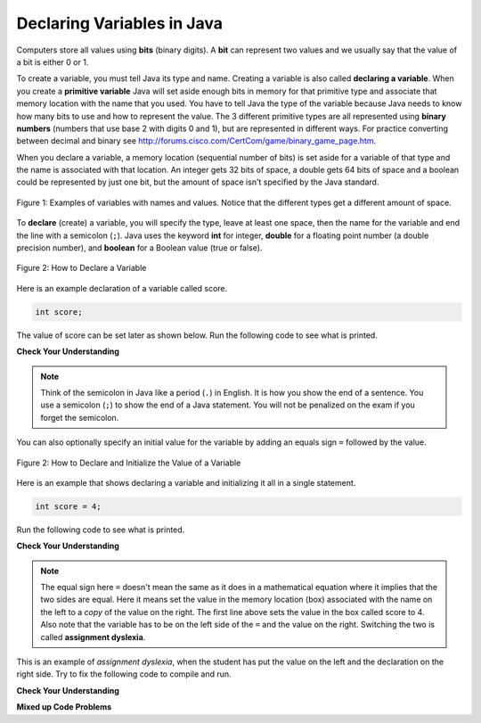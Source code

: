 .. qnum::
   :prefix: 3-2-
   :start: 1
   
Declaring Variables in Java
---------------------------

..	index::
	single: bit
	single: binary digit
	single: declare
	pair: variable; declare

Computers store all values using **bits** (binary digits).  A **bit** can represent two values and we usually say that the value of a bit is either 0 or 1.  

To create a variable, you must tell Java its type and name.  Creating a variable is also called **declaring a variable**.  When you create a **primitive variable** Java will set aside enough bits in memory for that primitive type and associate that memory location with the name that you used.  You have to tell Java the type of the variable because Java needs to know how many bits to use and how to represent the value.  The 3 different primitive types
are all represented using **binary numbers** (numbers that use base 2 with digits 0 and 1), but are represented in different ways.  For practice converting between decimal and binary see http://forums.cisco.com/CertCom/game/binary_game_page.htm.  

When you declare a variable, a memory location (sequential number of bits) is set aside for a variable of that type and the name is associated with that location.  An integer gets 32 bits of space, a double gets 64 bits of space and a boolean could be represented by just one bit, but the amount of space isn't specified by the Java standard. 

.. figure:: Figures/typesAndSpace.png
    :width: 500px
    :figclass: align-center
    
    Figure 1: Examples of variables with names and values.  Notice that the different types get a different amount of space.

To **declare** (create) a variable, you will specify the type, leave at least one space, then the name for the variable and end the line with a semicolon (``;``). Java uses the keyword **int** for integer, **double** for a floating point number (a double precision number), and **boolean** for a Boolean value (true or false).  

.. figure:: Figures/typeName.png
    :width: 100px
    :figclass: align-center
    
    Figure 2: How to Declare a Variable
    
Here is an example declaration of a variable called score.

.. code-block:: java

  int score;
  
The value of score can be set later as shown below.  Run the following code to see what is printed.
 
.. activecode:: lcdv1
   :language: java
   
   public class Test1
   {
      public static void main(String[] args)
      {
        int score; 
        score = 0;
        System.out.println(score);
        double price;
        price = 2.55;
        System.out.println(price);
        boolean won;
        won = false;
        System.out.println(won);
      }
   }
   
**Check Your Understanding**
   
.. clickablearea:: var_declare
    :question: Click on all of the variable declarations in the following code.
    :iscode:
    :feedback: Variable declarations start with a type and then a name.  
    
    :click-incorrect:public class Test2:endclick:
    :click-incorrect:{:endclick:
        :click-incorrect:public static void main(String[] args):endclick:
        :click-incorrect:{:endclick:
            :click-correct:int numLives;:endclick:
            :click-incorrect:numLives = 0;:endclick:
            :click-incorrect:System.out.println(numLives);:endclick:
            :click-correct:double health;:endclick:
            :click-incorrect:health = 8.5;:endclick:
            :click-incorrect:System.out.println(health);:endclick:
            :click-correct:boolean powerUp;:endclick:
            :click-incorrect:powerUp = true;:endclick:
            :click-incorrect:System.out.println(powerUp);:endclick:
        :click-incorrect:}:endclick:
    :click-incorrect:}:endclick:
    
.. clickablearea:: var_init
    :question: Click on all of the variable initializations (fist time the variable is set to a value) in the following code.
    :iscode:
    :feedback: Variables are initialized using name = value;  
    
    :click-incorrect:public class Test2:endclick:
    :click-incorrect:{:endclick:
        :click-incorrect:public static void main(String[] args):endclick:
        :click-incorrect:{:endclick:
            :click-incorrect:int numLives;:endclick:
            :click-correct:numLives = 0;:endclick:
            :click-incorrect:System.out.println(numLives);:endclick:
            :click-incorrect:double health;:endclick:
            :click-correct:health = 8.5;:endclick:
            :click-incorrect:System.out.println(health);:endclick:
            :click-incorrect:boolean powerUp;:endclick:
            :click-correct:powerUp = true;:endclick:
            :click-incorrect:System.out.println(powerUp);:endclick:
        :click-incorrect:}:endclick:
    :click-incorrect:}:endclick:

.. note ::

   Think of the semicolon in Java like a period (``.``) in English.  It is how you show the end of a sentence.  You use a semicolon (``;``) to show the end of a Java statement.  You will not be penalized on the exam if you forget the semicolon.  

You can also optionally specify an initial value for the variable by adding an equals sign ``=`` followed by the value. 

.. figure:: Figures/typeNameValue.png
    :width: 150px
    :figclass: align-center
    
    Figure 2: How to Declare and Initialize the Value of a Variable
    
Here is an example that shows declaring a variable and initializing it all in a single statement.  

.. code-block:: java

  int score = 4;
  
Run the following code to see what is printed.

.. activecode:: lcdv2
   :language: java
   
   public class Test2
   {
      public static void main(String[] args)
      {
        int score = 4; 
        System.out.println(score);
        double price = 23.25;
        System.out.println(price);
        boolean won = false;
        System.out.println(won);
      }
   }
   
**Check Your Understanding**

.. clickablearea:: var_declar_and_init
    :question: Click on all of the statements that both declare and initialize a variable in one statement.
    :iscode:
    :feedback: Variables are initialized using name = value;  
    
    :click-incorrect:public class Test2:endclick:
    :click-incorrect:{:endclick:
        :click-incorrect:public static void main(String[] args):endclick:
        :click-incorrect:{:endclick:
            :click-correct:int numLives = 0;:endclick:
            :click-incorrect:System.out.println(numLives);:endclick:
            :click-correct:double health = 8.5;:endclick:
            :click-incorrect:System.out.println(health);:endclick:
            :click-correct:boolean powerUp = true;:endclick:
            :click-incorrect:System.out.println(powerUp);:endclick:
        :click-incorrect:}:endclick:
    :click-incorrect:}:endclick:

.. note ::

   The equal sign here ``=`` doesn't mean the same as it does in a mathematical equation where it implies that the two sides are equal.  Here it means set the value in the memory location (box) associated with the name on the left to a *copy* of the value on the right. The first line above sets the value in the box called score to 4. Also note that the variable has to be on the left side of the ``=`` and the value on the right.  Switching the two is called **assignment dyslexia**.  
   
This is an example of *assignment dyslexia*, when the student has put the value on the left and the declaration on the right side.  Try to fix the following code to compile and run.

.. activecode:: lcdv3
   :language: java
   
   public class Test3
   {
      public static void main(String[] args)
      {
        4 = int score; 
        System.out.println(score);
      }
   }
   
**Check Your Understanding**

.. fillintheblank:: fillDecVar1

   Fill in the following: [blank] age = [blank]; to declare age to be an integer and set its value to 5.

   -    :int: Correct.  You typically use whole numbers for ages after age 1.  
        :.*: Remember that Java uses just the first 3 letters of integer
   -    :5: Correct.  You can initialize to a value.  
        :.*: Use 5 in the second blank 
            
.. fillintheblank:: fillDecVar2

   What type should you use for a shoe size like 8.5?  

   -    :^\s*double$: Correct.  Any variable that needs to values after the decimal point should be declared as a double.
        :.*: What type allows for a decimal value  
            
.. fillintheblank:: fillDecVar3

   What type should you use for a number of tickets? 

   -    :^\s*int$: Correct. You can't buy half a ticket so this will be an integer.
        :.*: Use a type that representes whole numbers like 1, 2, 3, etc
            
   
**Mixed up Code Problems**
   
.. parsonsprob:: declareVars1
   :adaptive:
   :noindent:

   The following method has the code to declare and initialize variables for storing a number of visits, a person's temperature, and if the person has insurance or not.  It also includes extra blocks that are not needed in a correct solution.  Drag the needed blocks from the left area into the correct order (declaring numVisits, temp, and hasInsurance in that order) in the right area.  Click on the "Check Me" button to check your solution.
   -----
   int numVisits = 5;
   =====
   Int numVisits = 5; #paired
   =====
   double temp = 101.2;
   =====
   Double temp = 101.2;  #paired
   =====
   boolean hasInsurance = false;
   =====
   Boolean hasInsurance = false; #paired
   
